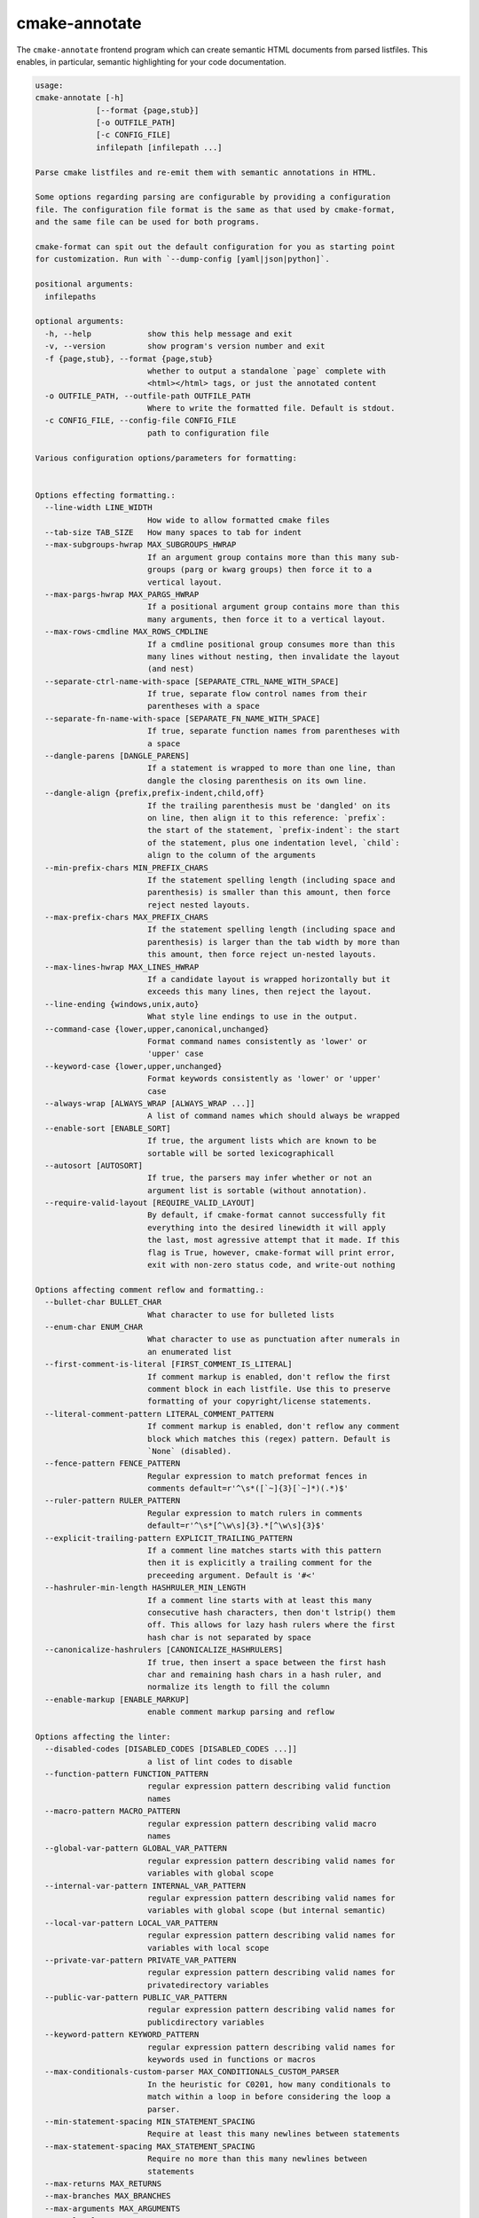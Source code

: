 .. _render_html:

==============
cmake-annotate
==============

The ``cmake-annotate`` frontend
program which can create semantic HTML documents from parsed listfiles.
This enables, in particular, semantic highlighting for your
code documentation.

.. dynamic: annotate-usage-begin

.. code:: text

    usage:
    cmake-annotate [-h]
                 [--format {page,stub}]
                 [-o OUTFILE_PATH]
                 [-c CONFIG_FILE]
                 infilepath [infilepath ...]

    Parse cmake listfiles and re-emit them with semantic annotations in HTML.

    Some options regarding parsing are configurable by providing a configuration
    file. The configuration file format is the same as that used by cmake-format,
    and the same file can be used for both programs.

    cmake-format can spit out the default configuration for you as starting point
    for customization. Run with `--dump-config [yaml|json|python]`.

    positional arguments:
      infilepaths

    optional arguments:
      -h, --help            show this help message and exit
      -v, --version         show program's version number and exit
      -f {page,stub}, --format {page,stub}
                            whether to output a standalone `page` complete with
                            <html></html> tags, or just the annotated content
      -o OUTFILE_PATH, --outfile-path OUTFILE_PATH
                            Where to write the formatted file. Default is stdout.
      -c CONFIG_FILE, --config-file CONFIG_FILE
                            path to configuration file

    Various configuration options/parameters for formatting:


    Options effecting formatting.:
      --line-width LINE_WIDTH
                            How wide to allow formatted cmake files
      --tab-size TAB_SIZE   How many spaces to tab for indent
      --max-subgroups-hwrap MAX_SUBGROUPS_HWRAP
                            If an argument group contains more than this many sub-
                            groups (parg or kwarg groups) then force it to a
                            vertical layout.
      --max-pargs-hwrap MAX_PARGS_HWRAP
                            If a positional argument group contains more than this
                            many arguments, then force it to a vertical layout.
      --max-rows-cmdline MAX_ROWS_CMDLINE
                            If a cmdline positional group consumes more than this
                            many lines without nesting, then invalidate the layout
                            (and nest)
      --separate-ctrl-name-with-space [SEPARATE_CTRL_NAME_WITH_SPACE]
                            If true, separate flow control names from their
                            parentheses with a space
      --separate-fn-name-with-space [SEPARATE_FN_NAME_WITH_SPACE]
                            If true, separate function names from parentheses with
                            a space
      --dangle-parens [DANGLE_PARENS]
                            If a statement is wrapped to more than one line, than
                            dangle the closing parenthesis on its own line.
      --dangle-align {prefix,prefix-indent,child,off}
                            If the trailing parenthesis must be 'dangled' on its
                            on line, then align it to this reference: `prefix`:
                            the start of the statement, `prefix-indent`: the start
                            of the statement, plus one indentation level, `child`:
                            align to the column of the arguments
      --min-prefix-chars MIN_PREFIX_CHARS
                            If the statement spelling length (including space and
                            parenthesis) is smaller than this amount, then force
                            reject nested layouts.
      --max-prefix-chars MAX_PREFIX_CHARS
                            If the statement spelling length (including space and
                            parenthesis) is larger than the tab width by more than
                            this amount, then force reject un-nested layouts.
      --max-lines-hwrap MAX_LINES_HWRAP
                            If a candidate layout is wrapped horizontally but it
                            exceeds this many lines, then reject the layout.
      --line-ending {windows,unix,auto}
                            What style line endings to use in the output.
      --command-case {lower,upper,canonical,unchanged}
                            Format command names consistently as 'lower' or
                            'upper' case
      --keyword-case {lower,upper,unchanged}
                            Format keywords consistently as 'lower' or 'upper'
                            case
      --always-wrap [ALWAYS_WRAP [ALWAYS_WRAP ...]]
                            A list of command names which should always be wrapped
      --enable-sort [ENABLE_SORT]
                            If true, the argument lists which are known to be
                            sortable will be sorted lexicographicall
      --autosort [AUTOSORT]
                            If true, the parsers may infer whether or not an
                            argument list is sortable (without annotation).
      --require-valid-layout [REQUIRE_VALID_LAYOUT]
                            By default, if cmake-format cannot successfully fit
                            everything into the desired linewidth it will apply
                            the last, most agressive attempt that it made. If this
                            flag is True, however, cmake-format will print error,
                            exit with non-zero status code, and write-out nothing

    Options affecting comment reflow and formatting.:
      --bullet-char BULLET_CHAR
                            What character to use for bulleted lists
      --enum-char ENUM_CHAR
                            What character to use as punctuation after numerals in
                            an enumerated list
      --first-comment-is-literal [FIRST_COMMENT_IS_LITERAL]
                            If comment markup is enabled, don't reflow the first
                            comment block in each listfile. Use this to preserve
                            formatting of your copyright/license statements.
      --literal-comment-pattern LITERAL_COMMENT_PATTERN
                            If comment markup is enabled, don't reflow any comment
                            block which matches this (regex) pattern. Default is
                            `None` (disabled).
      --fence-pattern FENCE_PATTERN
                            Regular expression to match preformat fences in
                            comments default=r'^\s*([`~]{3}[`~]*)(.*)$'
      --ruler-pattern RULER_PATTERN
                            Regular expression to match rulers in comments
                            default=r'^\s*[^\w\s]{3}.*[^\w\s]{3}$'
      --explicit-trailing-pattern EXPLICIT_TRAILING_PATTERN
                            If a comment line matches starts with this pattern
                            then it is explicitly a trailing comment for the
                            preceeding argument. Default is '#<'
      --hashruler-min-length HASHRULER_MIN_LENGTH
                            If a comment line starts with at least this many
                            consecutive hash characters, then don't lstrip() them
                            off. This allows for lazy hash rulers where the first
                            hash char is not separated by space
      --canonicalize-hashrulers [CANONICALIZE_HASHRULERS]
                            If true, then insert a space between the first hash
                            char and remaining hash chars in a hash ruler, and
                            normalize its length to fill the column
      --enable-markup [ENABLE_MARKUP]
                            enable comment markup parsing and reflow

    Options affecting the linter:
      --disabled-codes [DISABLED_CODES [DISABLED_CODES ...]]
                            a list of lint codes to disable
      --function-pattern FUNCTION_PATTERN
                            regular expression pattern describing valid function
                            names
      --macro-pattern MACRO_PATTERN
                            regular expression pattern describing valid macro
                            names
      --global-var-pattern GLOBAL_VAR_PATTERN
                            regular expression pattern describing valid names for
                            variables with global scope
      --internal-var-pattern INTERNAL_VAR_PATTERN
                            regular expression pattern describing valid names for
                            variables with global scope (but internal semantic)
      --local-var-pattern LOCAL_VAR_PATTERN
                            regular expression pattern describing valid names for
                            variables with local scope
      --private-var-pattern PRIVATE_VAR_PATTERN
                            regular expression pattern describing valid names for
                            privatedirectory variables
      --public-var-pattern PUBLIC_VAR_PATTERN
                            regular expression pattern describing valid names for
                            publicdirectory variables
      --keyword-pattern KEYWORD_PATTERN
                            regular expression pattern describing valid names for
                            keywords used in functions or macros
      --max-conditionals-custom-parser MAX_CONDITIONALS_CUSTOM_PARSER
                            In the heuristic for C0201, how many conditionals to
                            match within a loop in before considering the loop a
                            parser.
      --min-statement-spacing MIN_STATEMENT_SPACING
                            Require at least this many newlines between statements
      --max-statement-spacing MAX_STATEMENT_SPACING
                            Require no more than this many newlines between
                            statements
      --max-returns MAX_RETURNS
      --max-branches MAX_BRANCHES
      --max-arguments MAX_ARGUMENTS
      --max-localvars MAX_LOCALVARS
      --max-statements MAX_STATEMENTS

    Options effecting file encoding:
      --emit-byteorder-mark [EMIT_BYTEORDER_MARK]
                            If true, emit the unicode byte-order mark (BOM) at the
                            start of the file
      --input-encoding INPUT_ENCODING
                            Specify the encoding of the input file. Defaults to
                            utf-8
      --output-encoding OUTPUT_ENCODING
                            Specify the encoding of the output file. Defaults to
                            utf-8. Note that cmake only claims to support utf-8 so
                            be careful when using anything else

.. dynamic: annotate-usage-end

``--format stub`` will output just the marked-up listfile content. The
markup is done as ``<span>`` elements with different css classes for each
parse-tree node or lexer token. The content is not encapsulated in any root
element (such as a ``<div>``). ``--format page`` will embed that content
into a full page with a root ``<html>`` and an embedded stylesheet.

The example listfile in the README, for example, can be rendered as:

.. raw:: html
   :file: example_rendered.html
